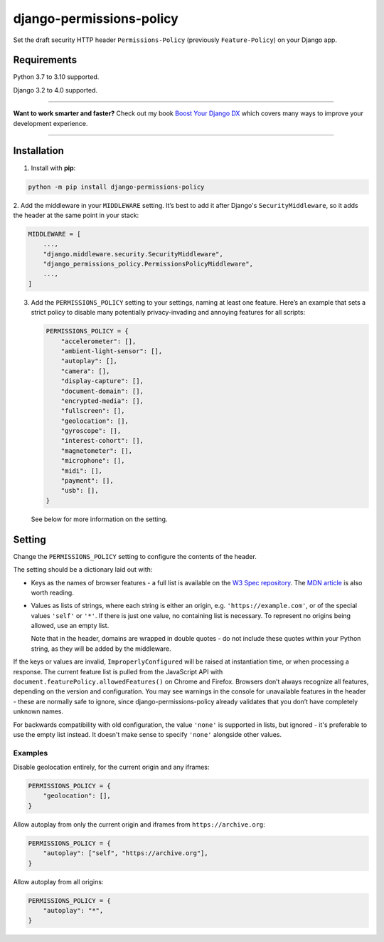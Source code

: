 =========================
django-permissions-policy
=========================

.. image:: https://img.shields.io/github/workflow/status/adamchainz/django-permissions-policy/CI/main?style=for-the-badge
   :target: https://github.com/adamchainz/django-permissions-policy/actions?workflow=CI

.. image:: https://img.shields.io/badge/Coverage-100%25-success?style=for-the-badge
   :target: https://github.com/adamchainz/django-permissions-policy/actions?workflow=CI

.. image:: https://img.shields.io/pypi/v/django-permissions-policy.svg?style=for-the-badge
   :target: https://pypi.org/project/django-permissions-policy/

.. image:: https://img.shields.io/badge/code%20style-black-000000.svg?style=for-the-badge
   :target: https://github.com/psf/black

.. image:: https://img.shields.io/badge/pre--commit-enabled-brightgreen?logo=pre-commit&logoColor=white&style=for-the-badge
   :target: https://github.com/pre-commit/pre-commit
   :alt: pre-commit

Set the draft security HTTP header ``Permissions-Policy`` (previously ``Feature-Policy``) on your Django app.

Requirements
------------

Python 3.7 to 3.10 supported.

Django 3.2 to 4.0 supported.

----

**Want to work smarter and faster?**
Check out my book `Boost Your Django DX <https://adamchainz.gumroad.com/l/byddx>`__ which covers many ways to improve your development experience.

----

Installation
------------

1. Install with **pip**:

.. code-block:: sh

    python -m pip install django-permissions-policy

2. Add the middleware in your ``MIDDLEWARE`` setting. It’s best to add it
after Django's ``SecurityMiddleware``, so it adds the header at the same point
in your stack:

.. code-block:: python

    MIDDLEWARE = [
        ...,
        "django.middleware.security.SecurityMiddleware",
        "django_permissions_policy.PermissionsPolicyMiddleware",
        ...,
    ]

3. Add the ``PERMISSIONS_POLICY`` setting to your settings, naming at least one
   feature. Here’s an example that sets a strict policy to disable many
   potentially privacy-invading and annoying features for all scripts:

   .. code-block:: python

       PERMISSIONS_POLICY = {
           "accelerometer": [],
           "ambient-light-sensor": [],
           "autoplay": [],
           "camera": [],
           "display-capture": [],
           "document-domain": [],
           "encrypted-media": [],
           "fullscreen": [],
           "geolocation": [],
           "gyroscope": [],
           "interest-cohort": [],
           "magnetometer": [],
           "microphone": [],
           "midi": [],
           "payment": [],
           "usb": [],
       }

   See below for more information on the setting.

Setting
-------

Change the ``PERMISSIONS_POLICY`` setting to configure the contents of the
header.

The setting should be a dictionary laid out with:

* Keys as the names of browser features - a full list is available on the
  `W3 Spec repository`_. The `MDN article`_ is also worth reading.
* Values as lists of strings, where each string is either an origin, e.g.
  ``'https://example.com'``, or of the special values ``'self'`` or ``'*'``. If
  there is just one value, no containing list is necessary. To represent no
  origins being allowed, use an empty list.

  Note that in the header, domains are wrapped in double quotes - do not
  include these quotes within your Python string, as they will be added by the
  middleware.

.. _W3 Spec repository: https://github.com/w3c/webappsec-permissions-policy/blob/master/features.md
.. _MDN article: https://developer.mozilla.org/en-US/docs/Web/HTTP/Feature_Policy#Browser_compatibility

If the keys or values are invalid, ``ImproperlyConfigured`` will be raised at instantiation time, or when processing a response.
The current feature list is pulled from the JavaScript API with ``document.featurePolicy.allowedFeatures()`` on Chrome and Firefox.
Browsers don’t always recognize all features, depending on the version and configuration.
You may see warnings in the console for unavailable features in the header - these are normally safe to ignore, since django-permissions-policy already validates that you don’t have completely unknown names.

For backwards compatibility with old configuration, the value ``'none'`` is
supported in lists, but ignored - it's preferable to use the empty list
instead. It doesn't make sense to specify ``'none'`` alongside other values.

Examples
~~~~~~~~

Disable geolocation entirely, for the current origin and any iframes:

.. code-block:: python

    PERMISSIONS_POLICY = {
        "geolocation": [],
    }

Allow autoplay from only the current origin and iframes from
``https://archive.org``:

.. code-block:: python

    PERMISSIONS_POLICY = {
        "autoplay": ["self", "https://archive.org"],
    }

Allow autoplay from all origins:

.. code-block:: python

    PERMISSIONS_POLICY = {
        "autoplay": "*",
    }
